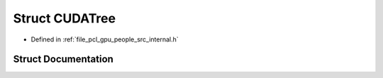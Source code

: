 .. _exhale_struct_structpcl_1_1device_1_1_c_u_d_a_tree:

Struct CUDATree
===============

- Defined in :ref:`file_pcl_gpu_people_src_internal.h`


Struct Documentation
--------------------


.. doxygenstruct:: pcl::device::CUDATree
   :members:
   :protected-members:
   :undoc-members: